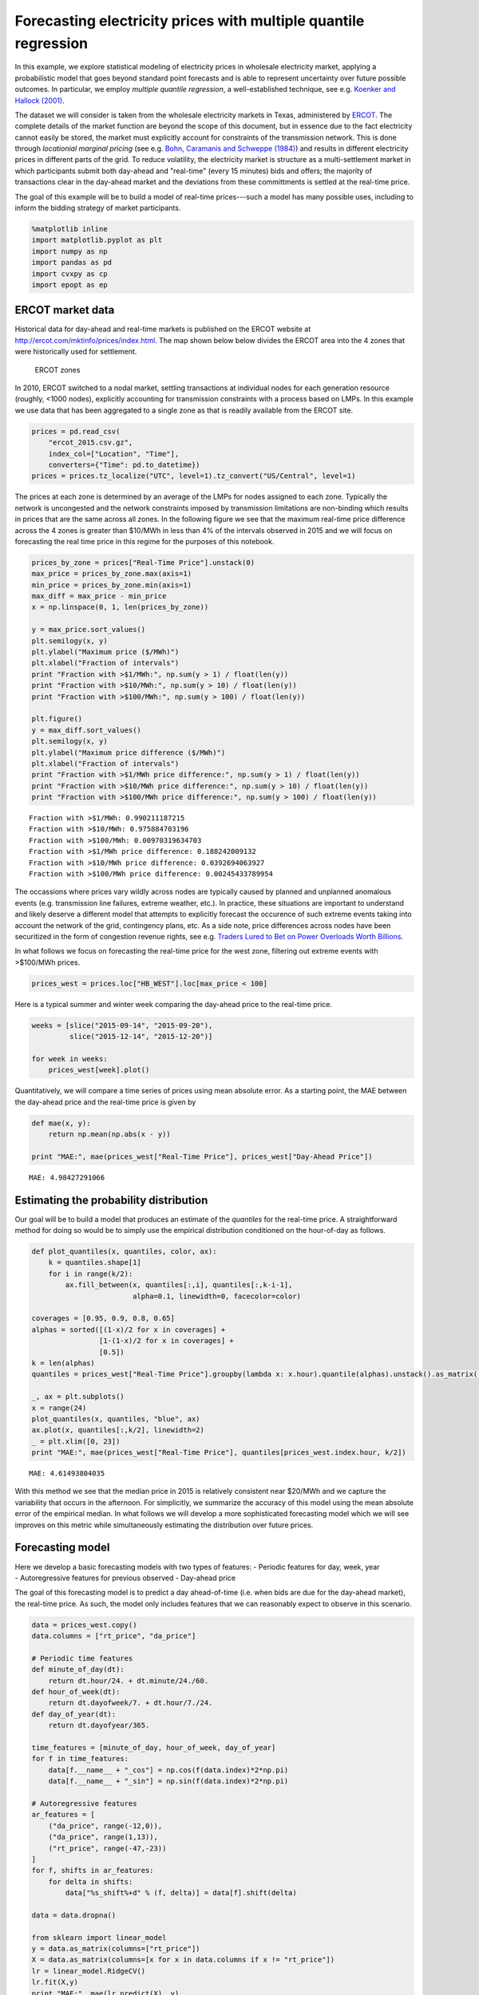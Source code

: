
Forecasting electricity prices with multiple quantile regression
================================================================

In this example, we explore statistical modeling of electricity prices
in wholesale electricity market, applying a probabilistic model that
goes beyond standard point forecasts and is able to represent
uncertainty over future possible outcomes. In particular, we employ
*multiple quantile regression*, a well-established technique, see e.g.
`Koenker and Hallock
(2001) <http://www.econ.uiuc.edu/~roger/research/rq/QRJEP.pdf>`__.

The dataset we will consider is taken from the wholesale electricity
markets in Texas, administered by `ERCOT <http://ercot.com>`__. The
complete details of the market function are beyond the scope of this
document, but in essence due to the fact electricity cannot easily be
stored, the market must explicitly account for constraints of the
transmission network. This is done through *locationial marginal
pricing* (see e.g. `Bohn, Caramanis and Schweppe (1984) <lmp>`__) and
results in different electricity prices in different parts of the grid.
To reduce volatility, the electricity market is structure as a
multi-settlement market in which participants submit both day-ahead and
"real-time" (every 15 minutes) bids and offers; the majority of
transactions clear in the day-ahead market and the deviations from these
committments is settled at the real-time price.

The goal of this example will be to build a model of real-time
prices---such a model has many possible uses, including to inform the
bidding strategy of market participants.

.. code:: python

    %matplotlib inline
    import matplotlib.pyplot as plt
    import numpy as np
    import pandas as pd
    import cvxpy as cp
    import epopt as ep

ERCOT market data
-----------------

Historical data for day-ahead and real-time markets is published on the
ERCOT website at http://ercot.com/mktinfo/prices/index.html. The map
shown below below divides the ERCOT area into the 4 zones that were
historically used for settlement.

.. figure:: ercot_texas.png
   :alt: ERCOT zones

   ERCOT zones

In 2010, ERCOT switched to a nodal market, settling transactions at
individual nodes for each generation resource (roughly, <1000 nodes),
explicitly accounting for transmission constraints with a process based
on LMPs. In this example we use data that has been aggregated to a
single zone as that is readily available from the ERCOT site.

.. code:: python

    prices = pd.read_csv(
        "ercot_2015.csv.gz",
        index_col=["Location", "Time"],
        converters={"Time": pd.to_datetime})
    prices = prices.tz_localize("UTC", level=1).tz_convert("US/Central", level=1)

The prices at each zone is determined by an average of the LMPs for
nodes assigned to each zone. Typically the network is uncongested and
the network constraints imposed by transmission limitations are
non-binding which results in prices that are the same across all zones.
In the following figure we see that the maximum real-time price
difference across the 4 zones is greater than $10/MWh in less than 4% of
the intervals observed in 2015 and we will focus on forecasting the real
time price in this regime for the purposes of this notebook.

.. code:: python

    prices_by_zone = prices["Real-Time Price"].unstack(0)
    max_price = prices_by_zone.max(axis=1)
    min_price = prices_by_zone.min(axis=1)
    max_diff = max_price - min_price
    x = np.linspace(0, 1, len(prices_by_zone))
    
    y = max_price.sort_values()
    plt.semilogy(x, y)
    plt.ylabel("Maximum price ($/MWh)")
    plt.xlabel("Fraction of intervals")
    print "Fraction with >$1/MWh:", np.sum(y > 1) / float(len(y))
    print "Fraction with >$10/MWh:", np.sum(y > 10) / float(len(y))
    print "Fraction with >$100/MWh:", np.sum(y > 100) / float(len(y))
    
    plt.figure()
    y = max_diff.sort_values()
    plt.semilogy(x, y)
    plt.ylabel("Maximum price difference ($/MWh)")
    plt.xlabel("Fraction of intervals")
    print "Fraction with >$1/MWh price difference:", np.sum(y > 1) / float(len(y))
    print "Fraction with >$10/MWh price difference:", np.sum(y > 10) / float(len(y))
    print "Fraction with >$100/MWh price difference:", np.sum(y > 100) / float(len(y))


.. parsed-literal::

    Fraction with >$1/MWh: 0.990211187215
    Fraction with >$10/MWh: 0.975884703196
    Fraction with >$100/MWh: 0.00970319634703
    Fraction with >$1/MWh price difference: 0.188242009132
    Fraction with >$10/MWh price difference: 0.0392694063927
    Fraction with >$100/MWh price difference: 0.00245433789954



.. image:: ercot_files/ercot_6_1.png



.. image:: ercot_files/ercot_6_2.png


The occassions where prices vary wildly across nodes are typically
caused by planned and unplanned anomalous events (e.g. transmission line
failures, extreme weather, etc.). In practice, these situations are
important to understand and likely deserve a different model that
attempts to explicitly forecast the occurence of such extreme events
taking into account the network of the grid, contingency plans, etc. As
a side note, price differences across nodes have been securitized in the
form of congestion revenue rights, see e.g. `Traders Lured to Bet on
Power Overloads Worth
Billions <http://www.bloomberg.com/news/articles/2014-08-14/traders-lured-to-bet-on-power-overloads-worth-billions>`__.

In what follows we focus on forecasting the real-time price for the west
zone, filtering out extreme events with >$100/MWh prices.

.. code:: python

    prices_west = prices.loc["HB_WEST"].loc[max_price < 100]

Here is a typical summer and winter week comparing the day-ahead price
to the real-time price.

.. code:: python

    weeks = [slice("2015-09-14", "2015-09-20"),
             slice("2015-12-14", "2015-12-20")]
    
    for week in weeks:
        prices_west[week].plot()



.. image:: ercot_files/ercot_11_0.png



.. image:: ercot_files/ercot_11_1.png


Quantitatively, we will compare a time series of prices using mean
absolute error. As a starting point, the MAE between the day-ahead price
and the real-time price is given by

.. code:: python

    def mae(x, y):
        return np.mean(np.abs(x - y))
    
    print "MAE:", mae(prices_west["Real-Time Price"], prices_west["Day-Ahead Price"])


.. parsed-literal::

    MAE: 4.98427291066


Estimating the probability distribution
---------------------------------------

Our goal will be to build a model that produces an estimate of the
*quantiles* for the real-time price. A straightforward method for doing
so would be to simply use the empirical distribution conditioned on the
hour-of-day as follows.

.. code:: python

    def plot_quantiles(x, quantiles, color, ax):
        k = quantiles.shape[1]
        for i in range(k/2):
            ax.fill_between(x, quantiles[:,i], quantiles[:,k-i-1], 
                            alpha=0.1, linewidth=0, facecolor=color)
            
    coverages = [0.95, 0.9, 0.8, 0.65]
    alphas = sorted([(1-x)/2 for x in coverages] +
                    [1-(1-x)/2 for x in coverages] +
                    [0.5])
    k = len(alphas)
    quantiles = prices_west["Real-Time Price"].groupby(lambda x: x.hour).quantile(alphas).unstack().as_matrix()
    
    _, ax = plt.subplots()
    x = range(24)
    plot_quantiles(x, quantiles, "blue", ax)
    ax.plot(x, quantiles[:,k/2], linewidth=2)
    _ = plt.xlim([0, 23])
    print "MAE:", mae(prices_west["Real-Time Price"], quantiles[prices_west.index.hour, k/2])


.. parsed-literal::

    MAE: 4.61493804035



.. image:: ercot_files/ercot_15_1.png


With this method we see that the median price in 2015 is relatively
consistent near $20/MWh and we capture the variability that occurs in
the afternoon. For simplicitly, we summarize the accuracy of this model
using the mean absolute error of the empirical median. In what follows
we will develop a more sophisticated forecasting model which we will see
improves on this metric while simultaneously estimating the distribution
over future prices.

Forecasting model
-----------------

| Here we develop a basic forecasting models with two types of features:
  - Periodic features for day, week, year
| - Autoregressive features for previous observed - Day-ahead price

The goal of this forecasting model is to predict a day ahead-of-time
(i.e. when bids are due for the day-ahead market), the real-time price.
As such, the model only includes features that we can reasonably expect
to observe in this scenario.

.. code:: python

    data = prices_west.copy()
    data.columns = ["rt_price", "da_price"]
    
    # Periodic time features
    def minute_of_day(dt):
        return dt.hour/24. + dt.minute/24./60.
    def hour_of_week(dt): 
        return dt.dayofweek/7. + dt.hour/7./24.    
    def day_of_year(dt): 
        return dt.dayofyear/365.
        
    time_features = [minute_of_day, hour_of_week, day_of_year]
    for f in time_features:
        data[f.__name__ + "_cos"] = np.cos(f(data.index)*2*np.pi)
        data[f.__name__ + "_sin"] = np.sin(f(data.index)*2*np.pi)
        
    # Autoregressive features
    ar_features = [
        ("da_price", range(-12,0)),
        ("da_price", range(1,13)),
        ("rt_price", range(-47,-23))
    ]
    for f, shifts in ar_features:
        for delta in shifts:
            data["%s_shift%+d" % (f, delta)] = data[f].shift(delta)
            
    data = data.dropna()
    
    from sklearn import linear_model
    y = data.as_matrix(columns=["rt_price"])
    X = data.as_matrix(columns=[x for x in data.columns if x != "rt_price"])
    lr = linear_model.RidgeCV()
    lr.fit(X,y)
    print "MAE:", mae(lr.predict(X), y)


.. parsed-literal::

    MAE: 3.70856043086


As can be seen above, a simple linear model improves significantly with
the features over the naive estimator (the empirical median). Next, we
will consider a nonlinear estimator by explicitly incorporating
nonlinear feature transforms using radial-basis functions. First, we
reduce the number of features to consider using a simple forward feature
selection process: at each iteration we add the feature that most
reduces the estimation error.

.. code:: python

    from sklearn import linear_model
    
    # Forward feature selection
    y = data.as_matrix(columns=["rt_price"])
    features = set(data.columns)
    features.remove("rt_price")
    selected = set([])
    for _ in range(20):
        best = (float("inf"), "")
        for f in features - selected:
            X = data.as_matrix(columns=selected.union([f]))
            lr = linear_model.RidgeCV(store_cv_values=True)
            lr.fit(X,y)
            score = np.min(np.mean(lr.cv_values_, axis=0))
            if score < best[0]:
                best = (score, f)
        print best
        selected.add(best[1])


.. parsed-literal::

    (62.504268714424605, 'da_price')
    (58.555533323226591, 'minute_of_day_sin')
    (51.487197447237193, 'rt_price_shift-24')
    (49.864444896063794, 'da_price_shift-8')
    (49.062356576060246, 'minute_of_day_cos')
    (48.014213087593696, 'rt_price_shift-47')
    (47.319490784616328, 'da_price_shift+9')
    (46.812685764461762, 'day_of_year_cos')
    (46.620055742061183, 'day_of_year_sin')
    (46.456541574331887, 'rt_price_shift-27')
    (46.349432957271581, 'hour_of_week_cos')
    (46.292870366817709, 'da_price_shift+12')
    (46.246103824362919, 'rt_price_shift-42')
    (46.217165579068386, 'da_price_shift+2')
    (46.194863376737608, 'rt_price_shift-33')
    (46.178536286346734, 'hour_of_week_sin')
    (46.170181551098715, 'rt_price_shift-45')
    (46.165017917578588, 'rt_price_shift-25')
    (46.164427759207562, 'rt_price_shift-30')
    (46.165687138175564, 'da_price_shift-12')


Now for each example we have a feature vector :math:`x \in \mathbb{R}^n`
and we use this to build a nonlinear estimator by augmenting the
features with radial basis functions (RBFs) taking the form

.. math::  \phi_j(x) = \exp\left(-\frac{\|x - \mu_j\|_2^2}{2 \sigma_j^2} \right) 

where the parameter :math:`\mu_j` determines the center and
:math:`\sigma_j` specifies the bandwidth of the :math:`j`\ th RBF
feature. In order to ensure that the radial basis functions cover the
subset of the feature space, we choose the centers using K-Means
clustering and the bandwidths using the median trick:

.. math::  \DeclareMathOperator*{\median}{median} \sigma_j = \median_{\ell \ne j} \| \mu_j - \mu_\ell\|_2 

In addition, in order to reduce computation time we fit the more
sophisticated model on a 10% sample of the original dataset. This is
simply expedient here as we have significantly more examples than
features but in general more data will only increase performance
(assuming overfitting is controlled, e.g. with cross-validation).

.. code:: python

    def sqdist(X, Y):
        """Squared euclidean distance for two sets of n-dimensional points"""
        return (
            np.tile(np.sum(X**2, axis=1), (Y.shape[0],1)).T + 
            np.tile(np.sum(Y**2, axis=1), (X.shape[0],1)) - 
            2*X.dot(Y.T))
    
    X = data.as_matrix(columns=selected)
    y = data.as_matrix(columns=["rt_price"])
    
    # Normalize and sample data 
    X = (X - np.mean(X, axis=0))/np.std(X, axis=0)
    X_full, y_full = X, y
    np.random.seed(0)
    s = np.random.choice(X.shape[0], X.shape[0]/10)
    X = X[s,:]
    y = y[s]
    
    # Use K-means to pick cluster centers
    from sklearn import cluster
    km = cluster.KMeans(n_clusters=1000, verbose=1, n_init=1, random_state=0)
    km.fit(X)
    
    # Median trick to pick bandwidth
    mu = km.cluster_centers_
    D = sqdist(mu, mu)
    np.fill_diagonal(D, 0)
    sigma = np.median(np.sqrt(D), axis=0)
    def rbf(X):
        return np.exp(-sqdist(X, mu) / (2*sigma**2))
    
    X_rbf = np.hstack((X, rbf(X)))
    X_full_rbf = np.hstack((X_full, rbf(X_full)))
    
    lr = linear_model.RidgeCV()
    lr.fit(X_rbf, y)
    
    print "MAE:", mae(y_full, lr.predict(X_full_rbf))


.. parsed-literal::

    Initialization complete
    Iteration  0, inertia 3127.451
    Iteration  1, inertia 2232.125
    Iteration  2, inertia 2186.868
    Iteration  3, inertia 2178.030
    Iteration  4, inertia 2177.182
    Converged at iteration 4
    MAE: 3.14760616416


Least absolute deviations
-------------------------

So far in the development of our forecasting model we have focused on
feature selection and simply employed the ordinary least squares model
with :math:`\ell_2`-regularization (also known as ridge regression). In
particular the ``sklearn`` method we have been using fits the parameters
:math:`\theta` by solving the optimization problem

.. math::  \DeclareMathOperator{\minimize}{minimize} \minimize \;\; (1/2) \|X\theta - y\|_2^2 + \lambda \|\theta\|_2^2 

where :math:`X` and :math:`y` are the training data. However, in this
problem our error metric is actually the :math:`\ell_1` loss and so we
can get better performance by minimizing that function directly. In
addition, since we have significantly expanded the number of features
using RBFs, it makes sense to employ some :math:`\ell_1`-regularization
in order to fit a sparse model. Putting these ideas together, our new
optimization problem is

.. math::  \minimize \;\; \|X\theta - y\|_1 + \lambda \|\theta\|_1 

In order to fit this model we employ `CVXPY <http://cvxpy.org>`__ and
`Epsilon <http://epopt.io>`__ which allows us to specify the
optimization problem directly.

.. code:: python

    def nz(x):
        return np.sum(np.abs(x) > 1e-4) / float(x.size)
    
    # Setup data
    X = X_rbf
    X_full = X_full_rbf
    y = np.ravel(y)
    
    # Parameters
    m, n = X.shape
    lam = 1e-1
    theta = cp.Variable(n)
    
    # Estimation
    f = cp.norm1(X*theta - y) + lam*cp.norm1(theta)
    prob = cp.Problem(cp.Minimize(f))
    ep.solve(prob, rel_tol=1e-3, verbose=True)
    
    # NOTE(mwytock): SCS takes ~140 seconds
    # prob.solve(solver=cp.SCS, verbose=True)
    
    print "MAE:", mae(y_full, X_full_rbf.dot(theta.value))
    print "nonzero:", nz(theta.value)


.. parsed-literal::

    Epsilon 0.2.3, prox-affine form
    objective:
      add(
        norm_1(var(x)),
        norm_1(var(y)),
        constant(var(z)))
    
    constraints:
      zero(add(add(dense(A)*var(z), scalar(-1.00)*const(b)), scalar(-1.00)*var(x)))
      zero(add(var(y), scalar(-1.00)*var(z)))
    
    Epsilon compile time: 0.1048 seconds
    iter=0 residuals primal=1.18e+01 [1.37e+00] dual=5.72e+01 [1.92e-02]
    iter=100 residuals primal=4.48e-01 [1.37e+00] dual=8.54e-01 [6.55e-02]
    iter=200 residuals primal=1.61e-01 [1.37e+00] dual=4.18e-01 [6.55e-02]
    iter=300 residuals primal=1.26e-01 [1.37e+00] dual=2.95e-01 [6.55e-02]
    iter=400 residuals primal=1.04e-01 [1.37e+00] dual=2.32e-01 [6.55e-02]
    iter=500 residuals primal=6.41e-02 [1.37e+00] dual=1.98e-01 [6.55e-02]
    iter=600 residuals primal=7.32e-02 [1.37e+00] dual=1.70e-01 [6.54e-02]
    iter=700 residuals primal=4.84e-02 [1.37e+00] dual=1.45e-01 [6.55e-02]
    iter=800 residuals primal=4.43e-02 [1.37e+00] dual=1.35e-01 [6.55e-02]
    iter=900 residuals primal=4.95e-02 [1.37e+00] dual=1.19e-01 [6.55e-02]
    iter=1000 residuals primal=4.35e-02 [1.37e+00] dual=1.11e-01 [6.55e-02]
    iter=1100 residuals primal=4.50e-02 [1.37e+00] dual=9.71e-02 [6.55e-02]
    iter=1200 residuals primal=4.01e-02 [1.37e+00] dual=9.30e-02 [6.55e-02]
    iter=1300 residuals primal=3.99e-02 [1.37e+00] dual=8.52e-02 [6.55e-02]
    iter=1400 residuals primal=3.50e-02 [1.37e+00] dual=8.05e-02 [6.55e-02]
    iter=1500 residuals primal=3.25e-02 [1.37e+00] dual=7.63e-02 [6.55e-02]
    iter=1600 residuals primal=2.56e-02 [1.37e+00] dual=7.40e-02 [6.55e-02]
    iter=1700 residuals primal=2.54e-02 [1.37e+00] dual=6.84e-02 [6.55e-02]
    iter=1740 residuals primal=2.87e-02 [1.37e+00] dual=6.52e-02 [6.55e-02]
    Epsilon solve time: 14.5131 seconds
    MAE: 2.95889509386
    nonzero: 0.447058823529


With our new model, we can compare our predicted real-time price to the
actual real-time price and see qualitatively that improves significantly
over the day-ahead price. In theory, we could employ such a model to
make virtual bids in the Ercot and others (e.g. CAISO refers to this
practice as `convergence
bidding <https://www.caiso.com/1807/1807996f7020.html>`__).

.. code:: python

    compare = pd.DataFrame()
    compare["Real-Time Price"] = data["rt_price"]
    compare["Day-Ahead Price"] = data["da_price"]
    compare["Predicted RT Price"] = X_full_rbf.dot(theta.value)
    
    for week in weeks:
        compare[week].plot()



.. image:: ercot_files/ercot_26_0.png



.. image:: ercot_files/ercot_26_1.png


Multiple quantile regression
----------------------------

However, clearly there is a large amount of intrinsic variability in the
real-time price and thus we would like to forecast not just a point
estimate of the future price at each interval but in fact a probability
distribution over future prices. Our method will be to represent a
distribution by its quantiles and for each interval we will produce an
estimate :math:`\hat{y}_\alpha` corresponding to the
:math:`\alpha`-quantile of :math:`y`. We will simultaneously estimate
quantiles for all :math:`\alpha` in some set :math:`\mathcal{A}` by
minimizing the loss function

.. math::


   \ell(\hat{y}_\mathcal{A}, y) = \sum_{\alpha \in \mathcal{A}} \psi_\alpha(\hat{y}_\alpha - y)

where :math:`\psi_\alpha` is the asymmetric absolute loss

.. math::


   \psi_\alpha(z) = \max \{\alpha z, (\alpha - 1)z\}.

In estimating the parameters with this new loss function we will
maintain the :math:`\ell_1`-penalty to encourage sparsity.

With standard statistical software, replacing the loss function would
require a new package to be developed, new numerical algorithms to be
studied and implemented, requiring significant effort. However, in the
declarative model provided by CVXPY/Epsilon, this modification is
straightforward. The main change necessary is to write the quantile loss
function as a series of numpy matrix operations. One way to do this is
as follows:

.. code:: python

    def quantile_loss(alphas, Theta, X, y):
        m, n = X.shape
        k = len(alphas)
        Y = np.tile(y, (k, 1)).T
        A = np.tile(alphas, (m, 1))
        Z = X*Theta - Y
        return cp.sum_entries(
            cp.max_elemwise(
                cp.mul_elemwise( -A, Z),
                cp.mul_elemwise(1-A, Z)))

Then, we simply specify the desired and quantiles and substitute this
function in place of our existing least absolute deviations term

.. code:: python

    # Desired coverage and quantiles
    coverages = [0.95, 0.9, 0.8, 0.65]
    alphas = sorted([(1-x)/2 for x in coverages] +
                    [1-(1-x)/2 for x in coverages] +
                    [0.5])
    
    # Parameters
    k = len(alphas)
    lam = 1e-1
    Theta = cp.Variable(n,k)
    
    # Estimation
    f = quantile_loss(alphas, Theta, X, y) + lam*cp.norm1(Theta)
    prob = cp.Problem(cp.Minimize(f))
    ep.solve(prob, rel_tol=1e-3, verbose=True)
    
    # NOTE(mwytock): SCS exhausts memory on this problem
    # prob.solver(solver=cp.SCS)
    
    print "MAE:", mae(y_full, X_full.dot(Theta.value[:,k/2]))
    print "nonzero:", nz(Theta.value)


.. parsed-literal::

    Epsilon 0.2.3, prox-affine form
    objective:
      add(
        sum_quantile(var(x)),
        norm_1(var(Y)),
        constant(var(Z)))
    
    constraints:
      zero(add(add(kron(scalar(1.00), dense(A))*var(Z), scalar(-1.00)*const(B)), scalar(-1.00)*var(x)))
      zero(add(var(Y), scalar(-1.00)*var(Z)))
    
    Epsilon compile time: 0.2207 seconds
    iter=0 residuals primal=1.94e+01 [4.11e+00] dual=1.10e+02 [4.17e-02]
    iter=100 residuals primal=1.49e+00 [4.11e+00] dual=1.03e+01 [7.05e-02]
    iter=200 residuals primal=1.12e+00 [4.11e+00] dual=4.47e+00 [7.41e-02]
    iter=300 residuals primal=4.04e-01 [4.11e+00] dual=2.73e+00 [7.52e-02]
    iter=400 residuals primal=2.99e-01 [4.11e+00] dual=1.97e+00 [7.55e-02]
    iter=500 residuals primal=3.84e-01 [4.11e+00] dual=1.40e+00 [7.58e-02]
    iter=600 residuals primal=2.37e-01 [4.11e+00] dual=1.09e+00 [7.60e-02]
    iter=700 residuals primal=1.79e-01 [4.11e+00] dual=8.47e-01 [7.61e-02]
    iter=800 residuals primal=1.40e-01 [4.11e+00] dual=7.10e-01 [7.61e-02]
    iter=900 residuals primal=1.38e-01 [4.13e+00] dual=5.58e-01 [7.61e-02]
    iter=1000 residuals primal=1.20e-01 [4.14e+00] dual=4.47e-01 [7.62e-02]
    iter=1100 residuals primal=1.21e-01 [4.15e+00] dual=3.67e-01 [7.62e-02]
    iter=1200 residuals primal=9.85e-02 [4.15e+00] dual=3.12e-01 [7.62e-02]
    iter=1300 residuals primal=7.89e-02 [4.16e+00] dual=2.84e-01 [7.62e-02]
    iter=1400 residuals primal=1.06e-01 [4.16e+00] dual=2.42e-01 [7.62e-02]
    iter=1500 residuals primal=7.68e-02 [4.17e+00] dual=2.18e-01 [7.62e-02]
    iter=1600 residuals primal=7.05e-02 [4.17e+00] dual=1.98e-01 [7.62e-02]
    iter=1700 residuals primal=5.43e-02 [4.17e+00] dual=1.81e-01 [7.62e-02]
    iter=1800 residuals primal=5.66e-02 [4.18e+00] dual=1.68e-01 [7.62e-02]
    iter=1900 residuals primal=5.19e-02 [4.18e+00] dual=1.55e-01 [7.62e-02]
    iter=2000 residuals primal=4.95e-02 [4.18e+00] dual=1.43e-01 [7.61e-02]
    iter=2100 residuals primal=4.34e-02 [4.18e+00] dual=1.34e-01 [7.62e-02]
    iter=2200 residuals primal=4.22e-02 [4.19e+00] dual=1.23e-01 [7.61e-02]
    iter=2300 residuals primal=3.72e-02 [4.19e+00] dual=1.20e-01 [7.61e-02]
    iter=2400 residuals primal=4.03e-02 [4.19e+00] dual=1.13e-01 [7.61e-02]
    iter=2500 residuals primal=3.75e-02 [4.19e+00] dual=1.08e-01 [7.61e-02]
    iter=2600 residuals primal=3.51e-02 [4.20e+00] dual=1.01e-01 [7.61e-02]
    iter=2700 residuals primal=3.19e-02 [4.20e+00] dual=9.86e-02 [7.61e-02]
    iter=2800 residuals primal=3.41e-02 [4.20e+00] dual=9.11e-02 [7.61e-02]
    iter=2900 residuals primal=3.37e-02 [4.20e+00] dual=8.57e-02 [7.61e-02]
    iter=3000 residuals primal=3.15e-02 [4.20e+00] dual=8.10e-02 [7.61e-02]
    iter=3090 residuals primal=3.82e-02 [4.20e+00] dual=7.40e-02 [7.61e-02]
    Epsilon solve time: 149.7839 seconds
    MAE: 2.96578568418
    nonzero: 0.22211328976


Finally, we visualize the forecasted distribution over prices on the
original two weeks showing that there is a significantly higher
probability of price spikes in the afternoon during summer than in
winter.

.. code:: python

    quantiles = pd.DataFrame(X_full.dot(Theta.value), index=data.index)
    
    def plot_price_and_quantiles(idx):
        _, ax = plt.subplots()
        data[idx]["rt_price"].plot(ax=ax)
        plot_quantiles(data[idx].index, quantiles[idx].as_matrix(), "blue", ax)
    
    plot_price_and_quantiles(slice("2015-09-14", "2015-09-20"))
    plot_price_and_quantiles(slice("2015-12-14", "2015-12-20"))



.. image:: ercot_files/ercot_32_0.png



.. image:: ercot_files/ercot_32_1.png


We can also zoom into to get a more detailed view of how the price
distribution evolves over the period of a single day.

.. code:: python

    plot_price_and_quantiles("2015-09-15")
    plot_price_and_quantiles("2015-12-14")



.. image:: ercot_files/ercot_34_0.png



.. image:: ercot_files/ercot_34_1.png


Final notes
-----------

In this example we have developed a probabilistic forecasting model for
real-time energy prices in the ERCOT market using
`Epsilon <http//epopt.io/>`__ and `CVXPY <http://cvxpy.org/>`__.
Although the input features considered here are relatively simple
(namely just autoregressive features and periodic time features) the
results are a significant improvement over naive baselines. Augmenting
the set of features to include relevant weather data (wind speeds,
temperatures, etc.) as well as the output of a load forecasting model
would likely improve performance further. Finally, in this example we
have explicitly excluded extreme events (price spikes) which likely
deserve their own dedicated treatment and although they may be harder to
predict directly, would likely be amenable to the probabilistic
forecasting approach presented here.
